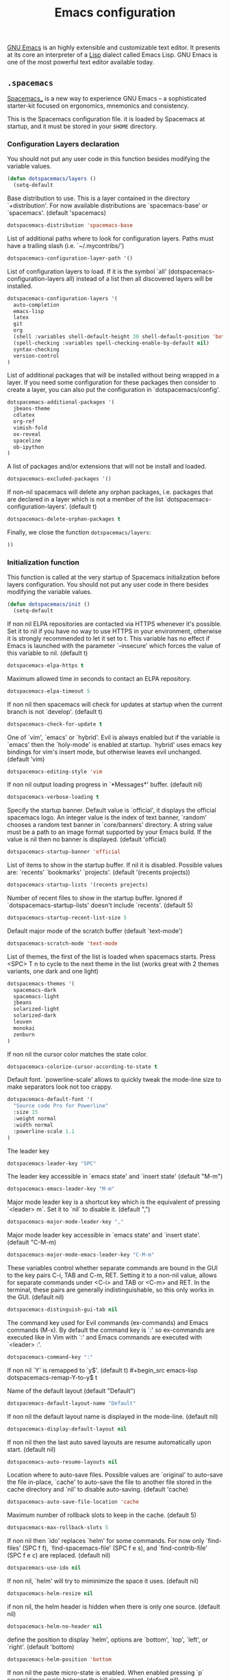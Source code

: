 #+title: Emacs configuration

[[https://www.gnu.org/software/emacs/][GNU Emacs]] is an highly extensible and customizable text editor. It presents at its core an interpreter of a [[https://en.wikipedia.org/wiki/Lisp_programming_language][Lisp]] dialect called Emacs Lisp. GNU Emacs is one of the most powerful text editor available today.

** =.spacemacs=
:properties:
:tangle: emacs/spacemacsrc
:padline: no
:mkdirp: yes
:end:

[[http://spacemacs.org/][Spacemacs_]] is a new way to experience GNU Emacs -- a sophisticated starter-kit focused on ergonomics, mnemonics and consistency.

This is the Spacemacs configuration file. it is loaded by Spacemacs at startup, and it must be stored in your =$HOME= directory.

*** Configuration Layers declaration

You should not put any user code in this function besides modifying the variable values.

#+begin_src emacs-lisp
(defun dotspacemacs/layers ()
  (setq-default
#+end_src

Base distribution to use. This is a layer contained in the directory `+distribution'. For now available distributions are `spacemacs-base' or `spacemacs'. (default 'spacemacs)
#+begin_src emacs-lisp
    dotspacemacs-distribution 'spacemacs-base
#+end_src

List of additional paths where to look for configuration layers. Paths must have a trailing slash (i.e. `~/.mycontribs/')
#+begin_src emacs-lisp
    dotspacemacs-configuration-layer-path '()
#+end_src

List of configuration layers to load. If it is the symbol `all' (dotspacemacs-configuration-layers all) instead of a list then all discovered layers will be installed.
#+begin_src emacs-lisp
    dotspacemacs-configuration-layers '(
      auto-completion
      emacs-lisp
      latex
      git
      org
      (shell :variables shell-default-height 30 shell-default-position 'bottom)
      (spell-checking :variables spell-checking-enable-by-default nil)
      syntax-checking
      version-control
    )
#+end_src

List of additional packages that will be installed without being wrapped in a layer. If you need some configuration for these packages then consider to create a layer, you can also put the configuration in `dotspacemacs/config'.
#+begin_src emacs-lisp
    dotspacemacs-additional-packages '(
      jbeans-theme
      cdlatex
      org-ref
      vimish-fold
      ox-reveal
      spaceline
      ob-ipython
    )
#+end_src

A list of packages and/or extensions that will not be install and loaded.
#+begin_src emacs-lisp
    dotspacemacs-excluded-packages '()
#+end_src

If non-nil spacemacs will delete any orphan packages, i.e. packages that are declared in a layer which is not a member of the list `dotspacemacs-configuration-layers'. (default t)
#+begin_src emacs-lisp
    dotspacemacs-delete-orphan-packages t
#+end_src

Finally, we close the function =dotspacemacs/layers=:
#+begin_src emacs-lisp
))
#+end_src

*** Initialization function

This function is called at the very startup of Spacemacs initialization before layers configuration. You should not put any user code in there besides modifying the variable values.

#+begin_src emacs-lisp
(defun dotspacemacs/init ()
  (setq-default
#+end_src

If non nil ELPA repositories are contacted via HTTPS whenever it's possible. Set it to nil if you have no way to use HTTPS in your environment, otherwise it is strongly recommended to let it set to t. This variable has no effect if Emacs is launched with the parameter `--insecure' which forces the value of this variable to nil. (default t)
#+begin_src emacs-lisp
    dotspacemacs-elpa-https t
#+end_src

Maximum allowed time in seconds to contact an ELPA repository.
#+begin_src emacs-lisp
    dotspacemacs-elpa-timeout 5
#+end_src

If non nil then spacemacs will check for updates at startup when the current branch is not `develop'. (default t)
#+begin_src emacs-lisp
    dotspacemacs-check-for-update t
#+end_src

One of `vim', `emacs' or `hybrid'. Evil is always enabled but if the variable is `emacs' then the `holy-mode' is enabled at startup. `hybrid' uses emacs key bindings for vim's insert mode, but otherwise leaves evil unchanged. (default 'vim)
#+begin_src emacs-lisp
    dotspacemacs-editing-style 'vim
#+end_src

If non nil output loading progress in `*Messages*' buffer. (default nil)
#+begin_src emacs-lisp
    dotspacemacs-verbose-loading t
#+end_src

Specify the startup banner. Default value is `official', it displays the official spacemacs logo. An integer value is the index of text banner, `random' chooses a random text banner in `core/banners' directory. A string value must be a path to an image format supported by your Emacs build. If the value is nil then no banner is displayed. (default 'official)
#+begin_src emacs-lisp
    dotspacemacs-startup-banner 'official
#+end_src

List of items to show in the startup buffer. If nil it is disabled. Possible values are: `recents' `bookmarks' `projects'. (default '(recents projects))
#+begin_src emacs-lisp
    dotspacemacs-startup-lists '(recents projects)
#+end_src

Number of recent files to show in the startup buffer. Ignored if `dotspacemacs-startup-lists' doesn't include `recents'. (default 5)
#+begin_src emacs-lisp
    dotspacemacs-startup-recent-list-size 5
#+end_src

Default major mode of the scratch buffer (default `text-mode')
#+begin_src emacs-lisp
    dotspacemacs-scratch-mode 'text-mode
#+end_src

List of themes, the first of the list is loaded when spacemacs starts. Press <SPC> T n to cycle to the next theme in the list (works great with 2 themes variants, one dark and one light)
#+begin_src emacs-lisp
    dotspacemacs-themes '(
      spacemacs-dark
      spacemacs-light
      jbeans
      solarized-light
      solarized-dark
      leuven
      monokai
      zenburn
    )
#+end_src

If non nil the cursor color matches the state color.
#+begin_src emacs-lisp
    dotspacemacs-colorize-cursor-according-to-state t
#+end_src

Default font. `powerline-scale' allows to quickly tweak the mode-line size to make separators look not too crappy.
#+begin_src emacs-lisp
    dotspacemacs-default-font '(
      "Source code Pro for Powerline"
      :size 15
      :weight normal
      :width normal
      :powerline-scale 1.1
    )
#+end_src

The leader key
#+begin_src emacs-lisp
    dotspacemacs-leader-key "SPC"
#+end_src

The leader key accessible in `emacs state' and `insert state' (default "M-m")
#+begin_src emacs-lisp
    dotspacemacs-emacs-leader-key "M-m"
#+end_src

Major mode leader key is a shortcut key which is the equivalent of pressing `<leader> m`. Set it to `nil` to disable it. (default ",")
#+begin_src emacs-lisp
    dotspacemacs-major-mode-leader-key ","
#+end_src

Major mode leader key accessible in `emacs state' and `insert state'. (default "C-M-m)
#+begin_src emacs-lisp
    dotspacemacs-major-mode-emacs-leader-key "C-M-m"
#+end_src

These variables control whether separate commands are bound in the GUI to the key pairs C-i, TAB and C-m, RET. Setting it to a non-nil value, allows for separate commands under <C-i> and TAB or <C-m> and RET. In the terminal, these pairs are generally indistinguishable, so this only works in the GUI. (default nil)
#+begin_src emacs-lisp
    dotspacemacs-distinguish-gui-tab nil
#+end_src

The command key used for Evil commands (ex-commands) and Emacs commands (M-x). By default the command key is `:' so ex-commands are executed like in Vim with `:' and Emacs commands are executed with `<leader> :'.
#+begin_src emacs-lisp
    dotspacemacs-command-key ":"
#+end_src

If non nil `Y' is remapped to `y$'. (default t)
#+begin_src emacs-lisp
    dotspacemacs-remap-Y-to-y$ t
#+end_src

Name of the default layout (default "Default")
#+begin_src emacs-lisp
    dotspacemacs-default-layout-name "Default"
#+end_src

If non nil the default layout name is displayed in the mode-line. (default nil)
#+begin_src emacs-lisp
    dotspacemacs-display-default-layout nil
#+end_src

If non nil then the last auto saved layouts are resume automatically upon start. (default nil)
#+begin_src emacs-lisp
    dotspacemacs-auto-resume-layouts nil
#+end_src

Location where to auto-save files. Possible values are `original' to auto-save the file in-place, `cache' to auto-save the file to another file stored in the cache directory and `nil' to disable auto-saving. (default 'cache)
#+begin_src emacs-lisp
    dotspacemacs-auto-save-file-location 'cache
#+end_src

Maximum number of rollback slots to keep in the cache. (default 5)
#+begin_src emacs-lisp
    dotspacemacs-max-rollback-slots 5
#+end_src

If non nil then `ido' replaces `helm' for some commands. For now only `find-files' (SPC f f), `find-spacemacs-file' (SPC f e s), and `find-contrib-file' (SPC f e c) are replaced. (default nil)
#+begin_src emacs-lisp
    dotspacemacs-use-ido nil
#+end_src

If non nil, `helm' will try to miminimize the space it uses. (default nil)
#+begin_src emacs-lisp
    dotspacemacs-helm-resize nil
#+end_src

if non nil, the helm header is hidden when there is only one source. (default nil)
#+begin_src emacs-lisp
    dotspacemacs-helm-no-header nil
#+end_src

define the position to display `helm', options are `bottom', `top', `left', or `right'. (default 'bottom)
#+begin_src emacs-lisp
    dotspacemacs-helm-position 'bottom
#+end_src

If non nil the paste micro-state is enabled. When enabled pressing `p` several times cycle between the kill ring content. (default nil)
#+begin_src emacs-lisp
    dotspacemacs-enable-paste-micro-state nil
#+end_src

Which-key delay in seconds. The which-key buffer is the popup listing the commands bound to the current keystroke sequence. (default 0.4)
#+begin_src emacs-lisp
    dotspacemacs-which-key-delay 0.4
#+end_src

Which-key frame position. Possible values are `right', `bottom' and `right-then-bottom'. right-then-bottom tries to display the frame to the right; if there is insufficient space it displays it at the bottom. (default 'bottom)
#+begin_src emacs-lisp
    dotspacemacs-which-key-position 'bottom
#+end_src

If non nil a progress bar is displayed when spacemacs is loading. This may increase the boot time on some systems and emacs builds, set it to nil to boost the loading time. (default t)
#+begin_src emacs-lisp
    dotspacemacs-loading-progress-bar t
#+end_src

If non nil the frame is fullscreen when Emacs starts up. (default nil) (Emacs 24.4+ only)
#+begin_src emacs-lisp
    dotspacemacs-fullscreen-at-startup nil
#+end_src

If non nil `spacemacs/toggle-fullscreen' will not use native fullscreen. Use to disable fullscreen animations in OSX. (default nil)
#+begin_src emacs-lisp
    dotspacemacs-fullscreen-use-non-native nil
#+end_src

If non nil the frame is maximized when Emacs starts up. Takes effect only if `dotspacemacs-fullscreen-at-startup' is nil. (default nil) (Emacs 24.4+ only)
#+begin_src emacs-lisp
    dotspacemacs-maximized-at-startup nil
#+end_src

A value from the range (0..100), in increasing opacity, which describes the transparency level of a frame when it's active or selected. Transparency can be toggled through `toggle-transparency'. (default 90)
#+begin_src emacs-lisp
    dotspacemacs-active-transparency 90
#+end_src

A value from the range (0..100), in increasing opacity, which describes the transparency level of a frame when it's inactive or deselected. Transparency can be toggled through `toggle-transparency'. (default 90)
#+begin_src emacs-lisp
    dotspacemacs-inactive-transparency 50
#+end_src

If non nil unicode symbols are displayed in the mode line. (default t)
#+begin_src emacs-lisp
    dotspacemacs-mode-line-unicode-symbols t
#+end_src

If non nil smooth scrolling (native-scrolling) is enabled. Smooth scrolling overrides the default behavior of Emacs which recenters the point when it reaches the top or bottom of the screen. (default t)
#+begin_src emacs-lisp
    dotspacemacs-smooth-scrolling t
#+end_src

If non nil line numbers are turned on in all `prog-mode' and `text-mode' derivatives. If set to `relative', also turns on relative line numbers. (default nil)
#+begin_src emacs-lisp
    dotspacemacs-line-numbers nil
#+end_src

If non-nil smartparens-strict-mode will be enabled in programming modes. (default nil)
#+begin_src emacs-lisp
    dotspacemacs-smartparens-strict-mode nil
#+end_src

Select a scope to highlight delimiters. Possible values are `any', `current', `all' or `nil'. Default is `all' (highlight any scope and emphasis the current one). (default 'all)
#+begin_src emacs-lisp
    dotspacemacs-highlight-delimiters 'all
#+end_src

If non nil advises quit functions to keep server open when quitting. (default nil)
#+begin_src emacs-lisp
    dotspacemacs-persistent-server nil
#+end_src

List of search tool executable names. Spacemacs uses the first installed tool of the list. Supported tools are `ag', `pt', `ack' and `grep'. (default '("ag" "pt" "ack" "grep"))
#+begin_src emacs-lisp
    dotspacemacs-search-tools '("ag" "pt" "ack" "grep")
#+end_src

The default package repository used if no explicit repository has been specified with an installed package. Not used for now. (default nil)
#+begin_src emacs-lisp
    dotspacemacs-default-package-repository nil
#+end_src

Delete whitespace while saving buffer. Possible values are `all' to aggressively delete empty line and long sequences of whitespace, `trailing' to delete only the whitespace at end of lines, `changed'to delete only whitespace for changed lines or `nil' to disable cleanup. (default nil)
#+begin_src emacs-lisp
    dotspacemacs-whitespace-cleanup 'trailing
#+end_src

#+begin_src emacs-lisp
))
#+end_src

*** Initialization function for user code

Initialization function for user code. It is called immediately after `dotspacemacs/init'.  You are free to put any user code.

#+begin_src emacs-lisp
(defun dotspacemacs/user-init ()
)
#+end_src

*** Configuration function for user code

Configuration function for user code. This function is called at the very end of Spacemacs initialization after layers configuration. You are free to put any user code.

#+begin_src emacs-lisp
(defun dotspacemacs/user-config ()
#+end_src

The default old spacemacs modeline was moved to a separate project, [[https://github.com/TheBB/spaceline][spaceline]], and therefore you must include it separately:
#+begin_src emacs-lisp
  (require 'spaceline-config)
  (spaceline-spacemacs-theme)
#+end_src

Add user elisp code to emacs' =PATH=
#+begin_src emacs-lisp
  (add-to-list 'load-path "~/.elisp/")
  (let ((default-directory "~/.elisp/"))
    (normal-top-level-add-subdirs-to-load-path))
#+end_src

Nice abbreviations for people like me who forget sometimes and keep pressing Shift key while typing.
#+begin_src emacs-lisp
  (eval-after-load 'evil-ex '(evil-ex-define-cmd "W[rite]" 'save-buffer))
  (eval-after-load 'evil-ex '(evil-ex-define-cmd "Wq" 'evil-save-and-close))
  (eval-after-load 'evil-ex '(evil-ex-define-cmd "wQ" 'evil-save-and-close))
  (eval-after-load 'evil-ex '(evil-ex-define-cmd "WQ" 'evil-save-and-close))
#+end_src

Make org-mode work with files ending in .org
#+begin_src emacs-lisp
  (add-to-list 'auto-mode-alist '("\\.org$" . org-mode))
#+end_src

Fringe indicators for visual line mode
#+begin_src emacs-lisp
  (setq visual-line-fringe-indicators
    '(left-curly-arrow right-curly-arrow))
#+end_src
**** mu4e configuration
First we load mu4e
#+begin_src emacs-lisp
(require 'mu4e)
(add-to-list 'load-path "/usr/share/emacs/site-lisp/mu4e")
#+end_src

and then we configure it:
#+begin_src emacs-lisp
(with-eval-after-load 'mu4e
  ;; Contacts in org mode =D
  (load "org-contacts.el")

  (setq mu4e-mu-binary "/usr/bin/mu")
  (setq mu4e-maildir "~/.maildir/")
  (setq mu4e-view-show-images t)
  (setq mu4e-html2text-command "w3m -dump -T text/html")
  ;(setq mu4e-view-prefer-html t)
  ;(setq mu4e-use-fancy-chars t)
  (setq mu4e-headers-skip-duplicates t)
  (setq mu4e-get-mail-command "offlineimap -q")
  (setq mu4e-update-interval 300)
  (setq mu4e-attachment-dir  "~/0.inbox")
  (setq mu4e-drafts-folder "/gmail/[Gmail].Drafts")
  (setq mu4e-sent-folder   "/gmail/[Gmail].Sent Mail")
  (setq mu4e-trash-folder  "/gmail/[Gmail].Trash")
  (setq mu4e-sent-messages-behavior 'delete)
  (setq message-kill-buffer-on-exit t)
  (setq mu4e-hide-index-messages t)
  (setq
   user-mail-address "victor.phb@gmail.com"
   user-full-name  "Victor Santos"
   mu4e-compose-signature
   (concat
    "vct\n"))

  ;; smtpmail
  (require 'smtpmail)
  (require 'starttls)
  (setq message-send-mail-function 'smtpmail-send-it
        smtpmail-stream-type 'starttls
        smtpmail-smtp-service 587
        smtpmail-default-smtp-server "smtp.gmail.com"
        smtpmail-smtp-server "smtp.gmail.com"
        smtpmail-smtp-user "victor.phb@gmail.com")
  ;(setq starttls-extra-arguments '("--x509cafile" "/usr/pkg/share/ncat/ca-bundle.crt"))

  (defun vct:mail-compose-hooks ()
    "Settings for message composition."
    (flyspell-mode)
    (turn-off-auto-fill)
    (setq visual-line-fringe-indicators '(left-curly-arrow right-curly-arrow))
    (visual-line-mode 1))

  (add-hook 'mu4e-compose-mode-hook 'vct:mail-compose-hooks)
  (add-hook 'message-mode-hook 'vct:mail-compose-hooks)

  (setq org-contacts-files '("~/1.documents/0.annotations/0.organizer.org"))
  (setq mu4e-org-contacts-file  "~/1.documents/0.annotations/0.organizer.org")

  (defun insert-emails-from-tags (tag-expression)
    "insert emails from org-contacts that match the tags expression. For example:
  group-phd will match entries tagged with group but not with phd."
    (interactive "sTags: ")
    (insert
      (mapconcat 'identity
        (loop for contact in (org-contacts-filter)
          for contact-name = (car contact)
            for email = (org-contacts-strip-link (car (org-contacts-split-property
              (or
                (cdr (assoc-string org-contacts-email-property
                  (caddr contact)))
                    ""))))
                  for tags = (cdr (assoc "TAGS" (nth 2 contact)))
                            for tags-list = (if tags
                            (split-string (substring (cdr (assoc "TAGS" (nth 2 contact))) 1 -1) ":")
                                  '())
                                      if (let ((todo-only nil))
                                       (eval (cdr (org-make-tags-matcher tag-expression))))
                                           collect (org-contacts-format-email contact-name email))
                                                 ",")))

)
#+end_src

**** Org-mode configuration
[[orgmode.org][Org-mode]] is an editing and organizing mode for notes, planning, and authoring in the free software text editor Emacs.

Enable visual line mode
#+begin_src emacs-lisp
  (add-hook 'org-mode-hook 'visual-line-mode)
#+end_src

Load programming languages
#+begin_src emacs-lisp
    (org-babel-do-load-languages 'org-babel-load-languages '(
      (python . t)
      (C . t)
      (emacs-lisp . t)
      (gnuplot . t)
      (haskell . t)
      (shell . t)
    ))
#+end_src

Add support for IPython/Jupyter
#+begin_src emacs-lisp
(require 'ob-ipython)
#+end_src


Update all dynamic blocks before export
#+begin_src emacs-lisp
(add-hook 'org-export-before-processing-hook
  (lambda (backend)
    (org-update-all-dblocks)))
#+end_src


<<cdlatex>>
Speedup insertion of LaTeX environments with [[https://staff.fnwi.uva.nl/c.dominik/Tools/cdlatex/][CDLaTeX]]:
#+begin_src emacs-lisp
  (add-hook 'org-mode-hook 'turn-on-org-cdlatex)
#+end_src

Fixing visual lines navigation: I got this solution [[https://github.com/syl20bnr/spacemacs/pull/1446][here]]. Make evil-mode up/down operate in screen lines instead of logical lines, both in normal state and visual mode.
#+begin_src emacs-lisp
  (define-key evil-normal-state-map "j" 'evil-next-visual-line)
  (define-key evil-normal-state-map (kbd "<down>" ) 'evil-next-visual-line)
  (define-key evil-normal-state-map "k" 'evil-previous-visual-line)
  (define-key evil-normal-state-map (kbd "<up>" ) 'evil-previous-visual-line)
  (define-key evil-visual-state-map "j" 'evil-next-visual-line)
  (define-key evil-visual-state-map (kbd "<down>" ) 'evil-next-visual-line)
  (define-key evil-visual-state-map "k" 'evil-previous-visual-line)
  (define-key evil-visual-state-map (kbd "<up>" ) 'evil-previous-visual-line)
#+end_src

#+begin_src emacs-lisp
  (with-eval-after-load 'org
#+end_src

Use this at your risk! I'm NOT conservative regarding local file variable, as I always know the code I'll be executing.
#+begin_src emacs-lisp
    (setq enable-local-variables :all)
#+end_src

Partial LaTeX syntax highlighting in org-mode buffers
#+begin_src emacs-lisp
    (font-lock-add-keywords 'org-mode
      '(("\\(\\\\begin\\|\\\\end\\)\\(?:\{\\)\\(.*\\)\\(?:\}\\)"
         (1 'font-lock-keyword-face)
         (2 'font-lock-function-name-face))
        ("\\(\\\\eqref\\|\\\\ref\\|\\\\href\\|\\\\label\\)\\(?:\{\\)\\(.*\\)\\(?:\}\\)"
         (1 'font-lock-keyword-face)
         (2 'font-lock-constant-face))
        ("\\(\\\\textrm\\|\\\\frac\\)"
         (1 'font-lock-keyword-face))))
#+end_src

Bigger LaTeX previews
#+begin_src emacs-lisp
    (plist-put org-format-latex-options :scale 1.5)
#+end_src

org-ref configuration
#+begin_src emacs-lisp
    (require 'org-ref)
    (setq org-ref-default-citation-link "eqref")
#+end_src

Limit the size of picture preview
#+begin_src emacs-lisp
    (setq org-image-actual-width 300)
#+end_src

Set default font for tags
#+begin_src emacs-lisp
    (custom-set-faces
      '(org-tag ((t (:foreground "DarkOrange3" :background "gray13" :box t)))))
#+end_src

Change ltxpng folder location for LaTeX previews
#+begin_src emacs-lisp
    (setq org-latex-preview-ltxpng-directory "~/.ltxpng/")
#+end_src

CDLaTex configuration (it was loaded [[cdlatex][here]])
#+begin_src emacs-lisp
    (setq cdlatex-env-alist
      '(
        ("vct-eqn" "\\begin{equation}\n?\n\\end{equation}\n" nil)
        ("vct-alg" "\\begin{align}\n?\n\\end{align}\n" nil)
       )
    )
    (setq cdlatex-command-alist
      '(
        ("equation" "Insert non-labeled equation" "" cdlatex-environment ("vct-eqn") t nil)
        ("equat" "Insert non-labeled equation" "" cdlatex-environment ("vct-eqn") t nil)
        ("align" "Insert non-labeled align" "" cdlatex-environment ("vct-alg") t nil)
        ("alig" "Insert non-labeled align" "" cdlatex-environment ("vct-alg") t nil)
       )
    )
#+end_src

This makes my life easier when typesetting tensors using abstract index notation
#+begin_src emacs-lisp
    (setq cdlatex-math-symbol-alist '((?p ("\\phantom{?}"))))
#+end_src

Uses latexmk for exporting
#+begin_src emacs-lisp
    (setq org-latex-pdf-process '("latexmk -pdf %f"))
#+end_src

LaTeX backend specific
#+begin_src emacs-lisp
    (require 'ox-latex)

    (setq org-latex-prefer-user-labels t)

    ;; Remove headline title before export
    (defun ignored-headlines-removal (backend)
      (org-map-entries
        (lambda ()
          (delete-region (point)
            (progn (forward-line) (point)))) "ignore_heading"))
    (add-hook 'org-export-before-parsing-hook 'ignored-headlines-removal)
#+end_src

For site publishing
#+begin_src emacs-lisp
    (require 'ox-publish)
#+end_src

For ignore_headline tag. Any headline tagged with 'ignore' will be ignored, while keeping its contents
#+begin_src emacs-lisp
    (require 'ox-extra)
    (ox-extras-activate '(ignore-headlines))
#+end_src

Closing =with-eval-after-load 'org=
#+begin_src emacs-lisp
  )
#+end_src

**** LaTeX configuration

Normal font size in AUCTeX titles
#+begin_src emacs-lisp
  (setq font-latex-fontify-sectioning 'color)
#+end_src

Closing =defun dotspacemacs/user-config=
#+begin_src emacs-lisp
)
#+end_src

** Custom elisp folder
*** Org-mode LaTeX custom classes
**** JCAP class
:properties:
:tangle: emacs/elisp/jcap.el
:padline: no
:mkdirp: yes
:end:

#+begin_src emacs-lisp
(require 'ox-latex)
(unless (boundp 'org-latex-classes) (setq org-latex-classes nil))
(add-to-list 'org-latex-classes '("jcap"
"\\documentclass[11pt,a4paper]{article}
\\usepackage{jcappub}
\\usepackage{float} % Useful for right positioning of figures and tables
[NO-DEFAULT-PACKAGES]
[PACKAGES]
[EXTRA]"
("\\section{%s}" . "\\section*{%s}")
("\\subsection{%s}" . "\\subsection*{%s}")
("\\subsubsection{%s}" . "\\subsubsection*{%s}")))
#+end_src

**** Article draft
:properties:
:tangle: emacs/elisp/org-article-draft.el
:padline: no
:mkdirp: yes
:end:

#+begin_src emacs-lisp
(unless (boundp 'org-latex-classes)
  (setq org-latex-classes nil))

(setq org-latex-listings 'minted)
(setq org-latex-minted-options '(
  ("frame" "lines")
  ("fontsize" "\\scriptsize")
))

(setq org-latex-pdf-process '("pdflatex -shell-escape -interaction nonstopmode -output-directory %o %f"))

(require 'ox-latex)

;; Do not ask confirmation for evaluating code blocks
(setq org-confirm-babel-evaluate nil)

(add-to-list 'org-export-filter-src-block-functions
  (lambda (contents backend info)
    (when (eq backend 'latex)
      (replace-regexp-in-string "ipython" "python" contents))))

(add-to-list 'org-latex-classes
  '("org-article-draft"
"\\documentclass[12pt,a4paper]{article}

% Font/encoding
\\usepackage[T1]{fontenc}
\\usepackage[utf8]{inputenc}

% Language and geometry
\\usepackage[english]{babel}
\\usepackage[top=2cm,bottom=2cm,left=2cm,right=2cm]{geometry}

% Set link colors (from http://tex.stackexchange.com/questions/100905/best-practice-for-hyperref-link-colours)
\\usepackage[dvipsnames]{xcolor}
\\usepackage{hyperref}
\\usepackage{cleveref}
\\newcommand\\myshade{85}
\\colorlet{mylinkcolor}{violet}
\\colorlet{mycitecolor}{YellowOrange}
\\colorlet{myurlcolor}{Aquamarine}
\\hypersetup{
  linkcolor  = mylinkcolor!\\myshade!black,
  citecolor  = mycitecolor!\\myshade!black,
  urlcolor   = myurlcolor!\\myshade!black,
  colorlinks = true
}
\\usepackage{float} % Useful for right positioning of figures and tables
% Math packages
\\usepackage{amsmath,amssymb,amsfonts,amsthm}
% For include figures
\\usepackage{graphicx}
% For source code listings
\\usepackage[cache=false]{minted}

\\makeatletter
\\renewcommand{\\maketitle}{%
\\begin{center}%
{\\LARGE \\@title \\par}%
\\vskip 1.5em%
{{\\small\\@author}\\par}%
{{\\itshape\\@date}\\par}%
\\end{center}%
}\\makeatother

[NO-DEFAULT-PACKAGES]
[PACKAGES]
[EXTRA]"
  ("\\part{%s}" . "\\part*{%s}")
  ("\\section{%s}" . "\\section*{%s}")
  ("\\subsection{%s}" . "\\subsection*{%s}")
  ("\\subsubsection{%s}" . "\\subsubsection*{%s}")
  ("\\paragraph{%s}" . "\\paragraph*{%s}")
  ("\\subparagraph{%s}" . "\\subparagraph*{%s}")))
#+end_src

Dynamic blocks
#+begin_src emacs-lisp
(defun get-string-from-file (filePath)
  "Return filePath's file content."
  (with-temp-buffer
    (insert-file-contents filePath)
    (buffer-string)))

(defun org-dblock-write:insert-abstract (params)
  (let ((file (plist-get params :file)))
    (insert (format "#+begin_abstract\n%s\n#+end_abstract" (get-string-from-file file)))
  )
)
#+end_src

**** RevTeX
:properties:
:tangle: emacs/elisp/revtex.el
:padline: no
:mkdirp: yes
:end:

#+begin_src emacs-lisp
(require 'ox-latex)

(unless (boundp 'org-latex-classes)
  (setq org-latex-classes nil))

(add-to-list 'org-latex-classes
       '("revtex"
         "\\documentclass{revtex4-1}
\\usepackage[english]{babel}
\\usepackage[utf8]{inputenc}
\\usepackage[T1]{fontenc}
\\usepackage{amsmath,amssymb,amsfonts,amsthm,amssymb,amsbsy,amsopn,amstext}
\\usepackage[mathcal]{eucal}
\\usepackage{mathrsfs}
\\usepackage{latexsym}
\\usepackage{bm}
\\usepackage{wrapfig}
\\usepackage{color}
\\usepackage{units}
\\usepackage{textcomp}
\\usepackage{graphicx}
\\usepackage{subfigure}
\\usepackage{hyperref}
\\usepackage{slashed}
\\usepackage{float} % Useful for right positioning of figures and tables
[NO-DEFAULT-PACKAGES]
[NO-PACKAGES]
[NO-EXTRA]"
("\\section{%s}" . "\\section*{%s}")
("\\subsection{%s}" . "\\subsection*{%s}")
("\\subsubsection{%s}" . "\\subsubsection*{%s}")))

(setq org-latex-title-command "")
(setq org-latex-with-hyperref nil)

(defun vct/remove-title-date (string backend info)
  "Remove the \date{XXX} and \title{XXX} commands before the \begin{document}...\end{document}"
  (when (org-export-derived-backend-p backend 'latex)
    (message "Removing \date and \title from preamble...")
    (let ((case-fold-search nil))
      (goto-char 1)
      (replace-regexp-in-string "\\\\date{[0-9a-zA-Z\\][^}]*}" "" (replace-regexp-in-string "\\\\title{[0-9a-zA-Z][^}]*}" "" string))
    )))

(eval-after-load 'ox-latex
  '(add-to-list 'org-export-filter-final-output-functions 'vct/remove-title-date))
#+end_src

**** Org-mode CV
:properties:
:tangle: emacs/elisp/org-mode-cv.el
:padline: no
:mkdirp: yes
:end:

#+begin_src emacs-lisp
(require 'ox-latex)
(unless (boundp 'org-latex-classes)
  (setq org-latex-classes nil))
(add-to-list 'org-latex-classes
  '("vct-orgmode-latex-cv"
"\\documentclass[11pt,a4paper]{article}
\\usepackage[utf8]{inputenc}
\\usepackage[T1]{fontenc}
% Language and geometry
\\usepackage[brazil,english]{babel}
\\usepackage[top=2.5cm,bottom=2.5cm,left=2.5cm,right=2.5cm]{geometry}
% Set link colors (from http://tex.stackexchange.com/questions/100905/best-practice-for-hyperref-link-colours)
\\usepackage[dvipsnames]{xcolor}
\\usepackage{hyperref}
\\usepackage{cleveref}
\\newcommand\\myshade{85}
\\colorlet{mylinkcolor}{violet}
\\colorlet{mycitecolor}{YellowOrange}
\\colorlet{myurlcolor}{Aquamarine}
\\hypersetup{
  linkcolor  = mylinkcolor!\\myshade!black,
  citecolor  = mycitecolor!\\myshade!black,
  urlcolor   = myurlcolor!\\myshade!black,
  colorlinks = true
}
\\usepackage{float} % Useful for right positioning of figures and tables
% Math packages
\\usepackage{amsmath,amssymb,amsfonts,amsthm}
% For include figures
\\usepackage{graphicx}
% CV formatting
\\usepackage{vct-orgmode-cv}
[NO-DEFAULT-PACKAGES]
[PACKAGES]
[EXTRA]"
  ("\\begin{flushleft}\\textcolor{red}{%s}\\end{flushleft}" . "")
  ("\\section{%s}" . "\\section*{%s}")
  ("\\subsection{%s}" . "\\subsection*{%s}")
  ("\\subsubsection{%s}" . "\\subsubsection*{%s}")
  ("\\paragraph{%s}" . "\\paragraph*{%s}")
  ("\\subparagraph{%s}" . "\\subparagraph*{%s}")))
#+end_src

